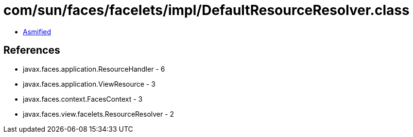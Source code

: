 = com/sun/faces/facelets/impl/DefaultResourceResolver.class

 - link:DefaultResourceResolver-asmified.java[Asmified]

== References

 - javax.faces.application.ResourceHandler - 6
 - javax.faces.application.ViewResource - 3
 - javax.faces.context.FacesContext - 3
 - javax.faces.view.facelets.ResourceResolver - 2
